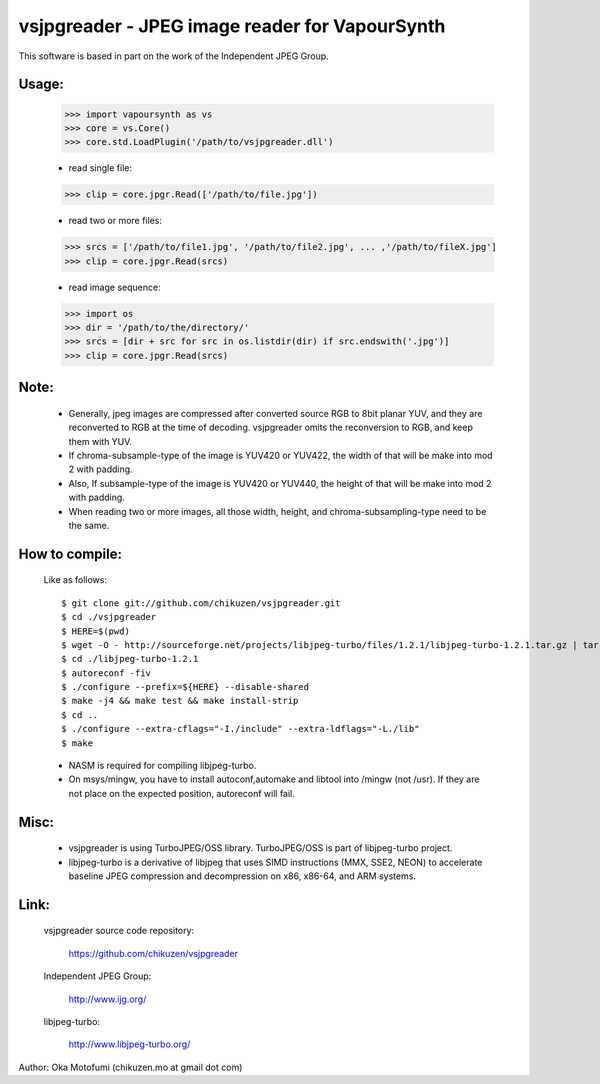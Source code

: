 ================================================
vsjpgreader - JPEG image reader for VapourSynth
================================================

This software is based in part on the work of the Independent JPEG Group.

Usage:
------
    >>> import vapoursynth as vs
    >>> core = vs.Core()
    >>> core.std.LoadPlugin('/path/to/vsjpgreader.dll')

    - read single file:
    >>> clip = core.jpgr.Read(['/path/to/file.jpg'])

    - read two or more files:
    >>> srcs = ['/path/to/file1.jpg', '/path/to/file2.jpg', ... ,'/path/to/fileX.jpg']
    >>> clip = core.jpgr.Read(srcs)

    - read image sequence:
    >>> import os
    >>> dir = '/path/to/the/directory/'
    >>> srcs = [dir + src for src in os.listdir(dir) if src.endswith('.jpg')]
    >>> clip = core.jpgr.Read(srcs)

Note:
-----
    - Generally, jpeg images are compressed after converted source RGB to 8bit planar YUV, and they are reconverted to RGB at the time of decoding.
      vsjpgreader omits the reconversion to RGB, and keep them with YUV.

    - If chroma-subsample-type of the image is YUV420 or YUV422, the width of that will be make into mod 2 with padding.

    - Also, If subsample-type of the image is YUV420 or YUV440, the height of that will be make into mod 2 with padding. 

    - When reading two or more images, all those width, height, and chroma-subsampling-type need to be the same.

How to compile:
---------------
    Like as follows::

    $ git clone git://github.com/chikuzen/vsjpgreader.git
    $ cd ./vsjpgreader
    $ HERE=$(pwd)
    $ wget -O - http://sourceforge.net/projects/libjpeg-turbo/files/1.2.1/libjpeg-turbo-1.2.1.tar.gz | tar zxf -
    $ cd ./libjpeg-turbo-1.2.1
    $ autoreconf -fiv
    $ ./configure --prefix=${HERE} --disable-shared
    $ make -j4 && make test && make install-strip
    $ cd ..
    $ ./configure --extra-cflags="-I./include" --extra-ldflags="-L./lib"
    $ make

    - NASM is required for compiling libjpeg-turbo.
    - On msys/mingw, you have to install autoconf,automake and libtool into /mingw (not /usr).
      If they are not place on the expected position, autoreconf will fail.

Misc:
-----
    - vsjpgreader is using TurboJPEG/OSS library. TurboJPEG/OSS is part of libjpeg-turbo project.

    - libjpeg-turbo is a derivative of libjpeg that uses SIMD instructions (MMX, SSE2, NEON) to accelerate baseline JPEG compression and decompression on x86, x86-64, and ARM systems.

Link:
-----
    vsjpgreader source code repository:

        https://github.com/chikuzen/vsjpgreader

    Independent JPEG Group:

        http://www.ijg.org/

    libjpeg-turbo:

        http://www.libjpeg-turbo.org/


Author: Oka Motofumi (chikuzen.mo at gmail dot com)

